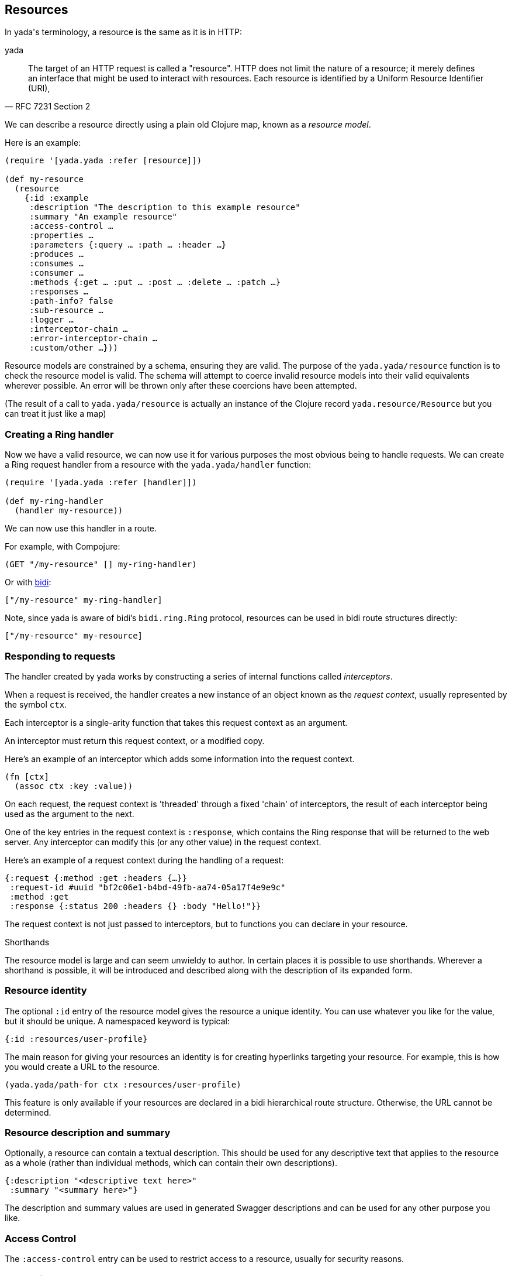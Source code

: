 [[resources]]
== Resources

In [yada]#yada#'s terminology, a resource is the same as it is in HTTP:

yada

[quote,'RFC 7231 Section 2']
--
The target of an HTTP request is called a "resource".  HTTP does not limit the nature of a resource; it merely defines an interface that might be used to interact with resources.  Each resource is  identified by a Uniform Resource Identifier (URI),
--

We can describe a resource directly using a plain old Clojure map, known as a _resource model_.

Here is an example:

[source,clojure]
----
(require '[yada.yada :refer [resource]])

(def my-resource
  (resource
    {:id :example
     :description "The description to this example resource"
     :summary "An example resource"
     :access-control …
     :properties …
     :parameters {:query … :path … :header …}
     :produces …
     :consumes …
     :consumer …
     :methods {:get … :put … :post … :delete … :patch …}
     :responses …
     :path-info? false
     :sub-resource …
     :logger …
     :interceptor-chain …
     :error-interceptor-chain …
     :custom/other …}))
----

Resource models are constrained by a schema, ensuring they are valid. The purpose of the `yada.yada/resource` function is to check the resource model is valid. The schema will attempt to coerce invalid resource models into their valid equivalents wherever possible. An error will be thrown only after these coercions have been attempted.

(The result of a call to `yada.yada/resource` is actually an instance of the Clojure record `yada.resource/Resource` but you can treat it just like a map)

=== Creating a Ring handler

Now we have a valid resource, we can now use it for various purposes the most obvious being to handle requests. We can create a Ring request handler from a resource with the `yada.yada/handler` function:

[source,clojure]
----
(require '[yada.yada :refer [handler]])

(def my-ring-handler
  (handler my-resource))
----

We can now use this handler in a route.

For example, with Compojure:

[source,clojure]
----
(GET "/my-resource" [] my-ring-handler)
----

Or with link:https://github.com/juxt/bidi[bidi]:

[source,clojure]
----
["/my-resource" my-ring-handler]
----

Note, since [yada]#yada# is aware of bidi's `bidi.ring.Ring` protocol, resources can be used in bidi route structures directly:

[source,clojure]
----
["/my-resource" my-resource]
----

=== Responding to requests

The handler created by [yada]#yada# works by constructing a series of internal functions called _interceptors_.

When a request is received, the handler creates a new instance of an object known as the _request context_, usually represented by the symbol `ctx`.

Each interceptor is a single-arity function that takes this request context as an argument.

An interceptor must return this request context, or a modified copy.

Here's an example of an interceptor which adds some information into the request context.

[source,clojure]
----
(fn [ctx]
  (assoc ctx :key :value))
----

On each request, the request context is 'threaded' through a fixed 'chain' of interceptors, the result of each interceptor being used as the argument to the next.

One of the key entries in the request context is `:response`, which contains the Ring response that will be returned to the web server. Any interceptor can modify this (or any other value) in the request context.

Here's an example of a request context during the handling of a request:

[source,clojure]
----
{:request {:method :get :headers {…}}
 :request-id #uuid "bf2c06e1-b4bd-49fb-aa74-05a17f4e9e9c"
 :method :get
 :response {:status 200 :headers {} :body "Hello!"}}
----

The request context is not just passed to interceptors, but to functions you can declare in your resource.

.Shorthands
****
The resource model is large and can seem unwieldy to author. In certain places it is possible to use shorthands. Wherever a shorthand is possible, it will be introduced and described along with the description of its expanded form.
****

=== Resource identity

The optional `:id` entry of the resource model gives the resource a unique identity. You can use whatever you like for the value, but it should be unique. A namespaced keyword is typical:

[source,clojure]
----
{:id :resources/user-profile}
----

The main reason for giving your resources an identity is for creating hyperlinks targeting your resource. For example, this is how you would create a URL to the resource.

[source,clojure]
----
(yada.yada/path-for ctx :resources/user-profile)
----

This feature is only available if your resources are declared in a bidi hierarchical route structure. Otherwise, the URL cannot be determined.

=== Resource description and summary

Optionally, a resource can contain a textual description. This should be used for any descriptive text that applies to the resource as a whole (rather than individual methods, which can contain their own descriptions).

[source,clojure]
----
{:description "<descriptive text here>"
 :summary "<summary here>"}
----

The description and summary values are used in generated Swagger descriptions and can be used for any other purpose you like.

=== Access Control

The `:access-control` entry can be used to restrict access to a resource, usually for security reasons.

// TODO: xref to access-control (security) chapter.

=== Properties

You can define various properties on a resource. These can be thought of as a resource's metadata, information about a resource (rather than the resource's state).

If is possible to specify a complete map of constant properties, if they are all known prior to a request. This is rare, and usually it's necessary to provide a function that will be called during the processing of a request.

[source,clojure]
----
{:properties (fn [ctx]
               {:exists? true
                :last-modified #inst "2016-07-25 16:00:00 Z"})}
----

Certain properties, such as `:exists?` and `:last-modified` are special and used by [yada]#yada# to determine responses.

For example, if you know how to determine the date that your resource was last modified, you should return this date in the `:last-modified` entry of a map containing your resources's properties. Doing so will enable [yada]#yada#'s logic for conditional requests, for instance, allowing it to return `304 Not Modified` responses when appropriate.

=== Parameters

Web requests can contain parameters that can influence the response and
yada can capture these. This is especially useful when you are writing
APIs.

There are different types of parameters, which you can mix-and-match:

* Query parameters (part of the request URI's query-string)
* Path parameters (embedded in the request URI's path)
* Request headers
* Form data
* Request bodies
* Cookies

There are benefits to declaring these parameters explicitly:

* yada will check they exist, and return 400 (Malformed Request) errors on requests that don't provide the ones you need for your logic
* yada will coerce them to the types you want, so you can avoid writing loads of type-conversion logic in your code
* yada and other tools can process your declarations independently of your request-processing code, e.g. to generate API documentation

// TODO: xref to more detailed chapter




[[resource-types]]
=== Resource types

A _resource type_ is a Clojure type or record that can be automatically coerced into a resource model. These types must satisfy the `yada.protocols.ResourceCoercion` protocol, and any existing type or record may be extended to do so, using Clojure's `extend-protocol` macro.

[source,clojure]
----
(extend-type datomic.api.Database
  yada.protocols/ResourceCoercion
  (as-resource [_]
    (resource
      {:properties
        {:last-modified …}
       :methods
        {:get …}}})))
----

The `as-resource` function must return a resource (by calling `yada.resource/resource`, not just a map).
